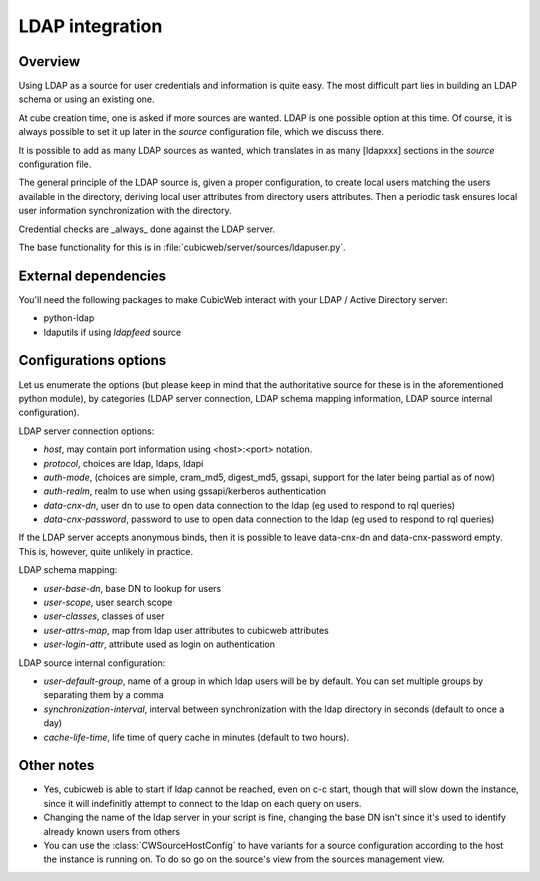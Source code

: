 .. _LDAP:

LDAP integration
================

Overview
--------

Using LDAP as a source for user credentials and information is quite
easy. The most difficult part lies in building an LDAP schema or
using an existing one.

At cube creation time, one is asked if more sources are wanted. LDAP
is one possible option at this time. Of course, it is always possible
to set it up later in the `source` configuration file, which we
discuss there.

It is possible to add as many LDAP sources as wanted, which translates
in as many [ldapxxx] sections in the `source` configuration file.

The general principle of the LDAP source is, given a proper
configuration, to create local users matching the users available in
the directory, deriving local user attributes from directory users
attributes. Then a periodic task ensures local user information
synchronization with the directory.

Credential checks are _always_ done against the LDAP server.

The base functionality for this is in
:file:`cubicweb/server/sources/ldapuser.py`.

External dependencies
---------------------

You'll need the following packages to make CubicWeb interact with your LDAP /
Active Directory server:

* python-ldap
* ldaputils if using `ldapfeed` source

Configurations options
----------------------

Let us enumerate the options (but please keep in mind that the
authoritative source for these is in the aforementioned python
module), by categories (LDAP server connection, LDAP schema mapping
information, LDAP source internal configuration).

LDAP server connection options:

* `host`, may contain port information using <host>:<port> notation.
* `protocol`, choices are ldap, ldaps, ldapi
* `auth-mode`, (choices are simple, cram_md5, digest_md5, gssapi, support
  for the later being partial as of now)
* `auth-realm`, realm to use when using gssapi/kerberos authentication
* `data-cnx-dn`, user dn to use to open data connection to the ldap (eg
  used to respond to rql queries)
* `data-cnx-password`, password to use to open data connection to the
  ldap (eg used to respond to rql queries)

If the LDAP server accepts anonymous binds, then it is possible to
leave data-cnx-dn and data-cnx-password empty. This is, however, quite
unlikely in practice.

LDAP schema mapping:

* `user-base-dn`, base DN to lookup for users
* `user-scope`, user search scope
* `user-classes`, classes of user
* `user-attrs-map`, map from ldap user attributes to cubicweb attributes
* `user-login-attr`, attribute used as login on authentication

LDAP source internal configuration:

* `user-default-group`, name of a group in which ldap users will be by
  default. You can set multiple groups by separating them by a comma
* `synchronization-interval`, interval between synchronization with the
  ldap directory in seconds (default to once a day)
* `cache-life-time`, life time of query cache in minutes (default to two hours).

Other notes
-----------

* Yes, cubicweb is able to start if ldap cannot be reached, even on c-c start,
  though that will slow down the instance, since it will indefinitly attempt
  to connect to the ldap on each query on users.

* Changing the name of the ldap server in your script is fine, changing the base
  DN isn't since it's used to identify already known users from others

* You can use the :class:`CWSourceHostConfig` to have variants for a source
  configuration according to the host the instance is running on. To do so go on
  the source's view from the sources management view.
